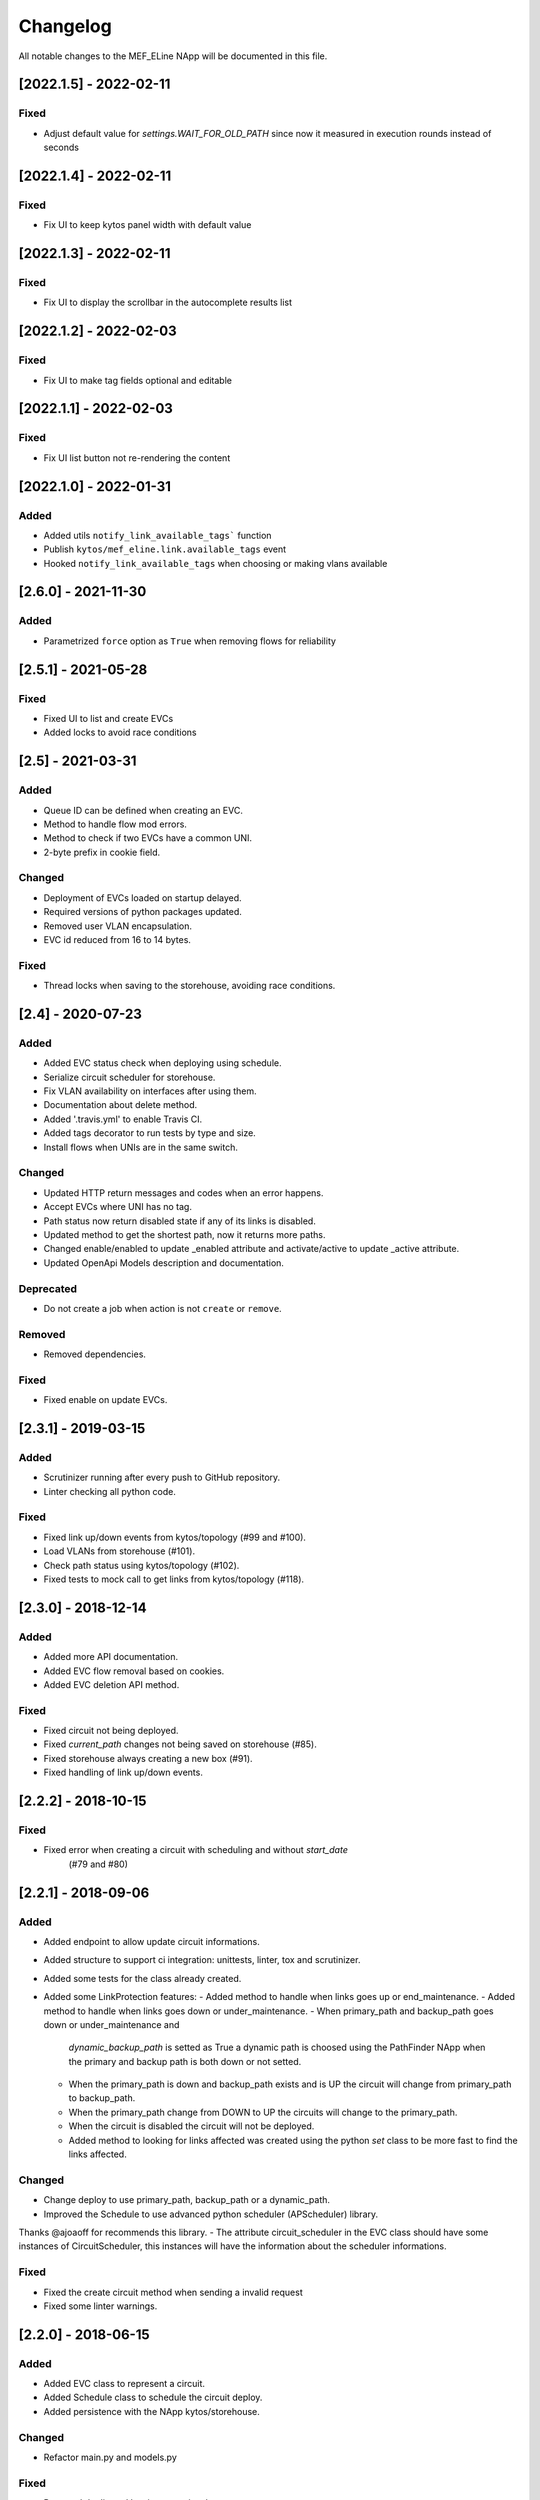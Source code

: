 #########
Changelog
#########
All notable changes to the MEF_ELine NApp will be documented in this file.

[2022.1.5] - 2022-02-11
***********************

Fixed
=====

- Adjust default value for `settings.WAIT_FOR_OLD_PATH` since now it measured
  in execution rounds instead of seconds


[2022.1.4] - 2022-02-11
***********************

Fixed
=====
-  Fix UI to keep kytos panel width with default value


[2022.1.3] - 2022-02-11
***********************

Fixed
=====
-  Fix UI to display the scrollbar in the autocomplete results list


[2022.1.2] - 2022-02-03
***********************

Fixed
=====
-  Fix UI to make tag fields optional and editable


[2022.1.1] - 2022-02-03
***********************

Fixed
=====
-  Fix UI list button not re-rendering the content


[2022.1.0] - 2022-01-31
***********************

Added
=====
-  Added utils ``notify_link_available_tags``` function
-  Publish ``kytos/mef_eline.link.available_tags`` event
-  Hooked ``notify_link_available_tags`` when choosing or making vlans available


[2.6.0] - 2021-11-30
********************

Added
=====
- Parametrized ``force`` option as ``True`` when removing flows for reliability


[2.5.1] - 2021-05-28
********************

Fixed
=====
- Fixed UI to list and create EVCs
- Added locks to avoid race conditions


[2.5] - 2021-03-31
******************

Added
=====
- Queue ID can be defined when creating an EVC.
- Method to handle flow mod errors.
- Method to check if two EVCs have a common UNI.
- 2-byte prefix in cookie field.

Changed
=======
- Deployment of EVCs loaded on startup delayed.
- Required versions of python packages updated.
- Removed user VLAN encapsulation.
- EVC id reduced from 16 to 14 bytes.

Fixed
=====
- Thread locks when saving to the storehouse, avoiding race conditions.


[2.4] - 2020-07-23
******************

Added
=====
- Added EVC status check when deploying using schedule.
- Serialize circuit scheduler for storehouse.
- Fix VLAN availability on interfaces after using them.
- Documentation about delete method.
- Added '.travis.yml' to enable Travis CI.
- Added tags decorator to run tests by type and size.
- Install flows when UNIs are in the same switch.

Changed
=======
- Updated HTTP return messages and codes when an error happens.
- Accept EVCs where UNI has no tag.
- Path status now return disabled state if any of its links is disabled.
- Updated method to get the shortest path, now it returns more paths.
- Changed enable/enabled to update _enabled attribute and activate/active to
  update _active attribute.
- Updated OpenApi Models description and documentation.

Deprecated
==========
- Do not create a job when action is not ``create`` or ``remove``.

Removed
=======
- Removed dependencies.

Fixed
=====
- Fixed enable on update EVCs.


[2.3.1] - 2019-03-15
********************

Added
=====
- Scrutinizer running after every push to GitHub repository.
- Linter checking all python code.

Fixed
=====
- Fixed link up/down events from kytos/topology (#99 and #100).
- Load VLANs from storehouse (#101).
- Check path status using kytos/topology (#102).
- Fixed tests to mock call to get links from kytos/topology (#118).

[2.3.0] - 2018-12-14
********************

Added
=====
- Added more API documentation.
- Added EVC flow removal based on cookies.
- Added EVC deletion API method.

Fixed
=====
- Fixed circuit not being deployed.
- Fixed `current_path` changes not being saved on storehouse (#85).
- Fixed storehouse always creating a new box (#91).
- Fixed handling of link up/down events.

[2.2.2] - 2018-10-15
********************

Fixed
=====
- Fixed error when creating a circuit with scheduling and without `start_date`
   (#79 and #80)

[2.2.1] - 2018-09-06
********************
Added
=====
- Added endpoint to allow update circuit informations.
- Added structure to support ci integration: unittests, linter, tox and
  scrutinizer.
- Added some tests for the class already created.
- Added some LinkProtection features:
  - Added method to handle when links goes up or end_maintenance.
  - Added method to handle when links goes down or under_maintenance.
  - When primary_path and backup_path goes down or under_maintenance and
    `dynamic_backup_path` is setted as True a dynamic path is choosed using the
    PathFinder NApp when the primary and backup path is both down or not
    setted.
  - When the primary_path is down and backup_path exists and is UP the circuit
    will change from primary_path to backup_path.
  - When the primary_path change from DOWN to UP the circuits will change to
    the primary_path.
  - When the circuit is disabled the circuit will not be deployed.
  - Added method to looking for links affected was created using the python
    `set` class to be more fast to find the links affected.

Changed
=======
- Change deploy to use primary_path, backup_path or a dynamic_path.
- Improved the Schedule to use advanced python scheduler (APScheduler) library.
Thanks @ajoaoff for recommends this library.
- The attribute circuit_scheduler in the EVC class should have some instances
of CircuitScheduler, this instances will have the information about the
scheduler informations.

Fixed
=====
- Fixed the create circuit method when sending a invalid request
- Fixed some linter warnings.

[2.2.0] - 2018-06-15
********************
Added
=====
- Added EVC class to represent a circuit.
- Added Schedule class to schedule the circuit deploy.
- Added persistence with the NApp kytos/storehouse.

Changed
=======
- Refactor main.py and models.py

Fixed
=====
- Removed duplicated key in openapi.yml

[2.1.0] - 2018-04-20
********************
Added
=====
- Add Schedule class
- Add Mef-Eline component

Changed
=======
- Update openapi.yml
- Update README.rst

[2.0.0] - 2018-03-09
********************
Added
=====
- New /evc endpoint.
- Future endpoint URLs.
- EPL and EVPL support, with VLANs in both endpoints.

Changed
=======
- Method to install flows to the switches.
- List of links now represented by Link objects.

Removed
=======
- Old /circuit endpoints.
